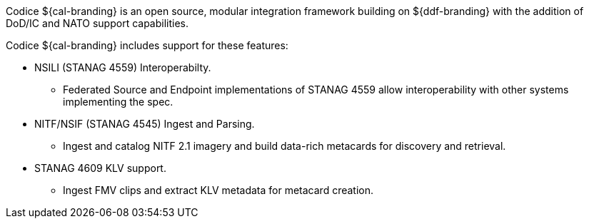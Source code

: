 
Codice ${cal-branding} is an open source, modular integration framework building on ${ddf-branding} with the addition of DoD/IC and NATO support capabilities.

Codice ${cal-branding} includes support for these features:

* NSILI (STANAG 4559) Interoperabilty.
** Federated Source and Endpoint implementations of STANAG 4559 allow interoperability with other systems implementing the spec.
* NITF/NSIF (STANAG 4545) Ingest and Parsing.
** Ingest and catalog NITF 2.1 imagery and build data-rich metacards for discovery and retrieval.
* STANAG 4609 KLV support.
** Ingest FMV clips and extract KLV metadata for metacard creation.
